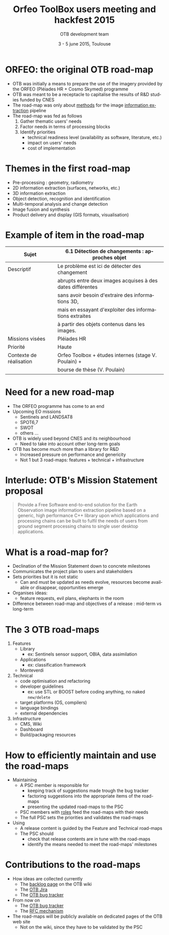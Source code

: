 #+TITLE: Orfeo ToolBox users meeting and hackfest 2015
#+AUTHOR: OTB development team
#+DATE: 3 - 5 june 2015, Toulouse
#+DESCRIPTION: 
#+KEYWORDS: 
#+LANGUAGE:  en
#+OPTIONS:   H:1 num:t toc:nil \n:nil @:t ::t |:t ^:t -:t f:t *:t <:t
#+OPTIONS:   TeX:t LaTeX:t skip:nil d:nil todo:t pri:nil tags:not-in-toc
#+INFOJS_OPT: view:nil toc:nil ltoc:nil mouse:underline buttons:0 path:http://orgmode.org/org-info.js
#+EXPORT_SELECT_TAGS: export
#+EXPORT_EXCLUDE_TAGS: noexport
#+LINK_UP:   
#+LINK_HOME: 

#+startup: oddeven

#+startup: beamer
#+LaTeX_CLASS: beamer
#+LaTeX_CLASS_OPTIONS: [8pt]

#+latex_header: \usepackage{etex}
#+latex_header: \mode<presentation>{\usetheme{Vilanova}}
#+latex_header: \usepackage[english]{babel}
#+latex_header: \usepackage[utf8]{inputenc}
#+latex_header: \usepackage{array}
#+latex_header: \usepackage{chronology}
#+latex_header: \let\CHRONOLOGY\chronology
#+latex_header: \let\endCHRONOLOGY\endchronology
#+latex_header: \def\chronology{\shorthandoff{;}\CHRONOLOGY}
#+latex_header: \def\endchronology{\endCHRONOLOGY\shorthandon{;}}
#+latex_header: \usepackage{pstricks}
#+latex_header: \usepackage{graphicx}
#+latex_header: \usepackage{booktabs}
#+latex_header: \usepackage{amsmath,amssymb,amsthm}
#+latex_header: \usepackage{xcolor}
#+latex_header: \usepackage{textpos}
#+latex_header: \usepackage{tikz}
#+latex_header: \usepackage{xmpincl}
#+latex_header: \usetikzlibrary{arrows}
#+latex_header: \usepackage{pifont}
#+latex_header: \usepackage{listings,color}
#+latex_header: \definecolor{listcomment}{rgb}{0.0,0.5,0.0}
#+latex_header: \definecolor{listkeyword}{rgb}{0.0,0.0,0.5}
#+latex_header: \definecolor{listnumbers}{gray}{0.65}
#+latex_header: \definecolor{listlightgray}{gray}{0.955}
#+latex_header: \definecolor{listwhite}{gray}{1.0}
#+latex_header: \AtBeginSection[]{\addtocounter{framenumber}{-1}\begin{frame}\frametitle{Outline}\tableofcontents[currentsection]\end{frame}}
#+latex_header: \includexmp{images/cc}
#+latex_header: \subtitle{What's ahead: An overview of OTB road-maps}
#+latex_header: \pgfdeclareimage[height=96mm,width=128mm]{background}{images/fondsClairSansLogo}
#+latex_header: \pgfdeclareimage[height=0.2cm]{cc}{images/CC-licence.png}
#+latex_header: \setbeamertemplate{background}{\pgfuseimage{background}}
#+latex_header: \pgfdeclareimage[height=0.6cm]{logoIncrust}{images/logoIncrust}
#+latex_header: \logo{  \begin{tabular}{p{0.22\textwidth}p{0.58\textwidth}p{0.1\textwidth}p{0.1\textwidth}}   \href{http://creativecommons.org/licenses/by-sa/3.0/}{\pgfuseimage{cc}}    & \vspace{-0.03\textwidth} \scriptsize{}     &  & \href{http://www.orfeo-toolbox.org}{\pgfuseimage{logoIncrust}}\\\end{tabular} }


#+BEAMER_FRAME_LEVEL: 1

#+COLUMNS: %20ITEM %13BEAMER_env(Env) %6BEAMER_envargs(Args) %4BEAMER_col(Col) %7BEAMER_extra(Extra)


* ORFEO: the original OTB road-map
- OTB was initially a means to prepare the use of the imagery provided
  by the ORFEO (Pléiades HR + Cosmo Skymed) programme
- OTB was meant to be a receptacle to capitalise the results of R&D
  studies funded by CNES
- The road-map was only about _methods_ for the image _information
  extraction_ pipeline
- The road-map was fed as follows
  1. Gather thematic users' needs
  2. Factor needs in terms of processing blocks
  3. Identify priorities
     - technical readiness level (availability as software, literature, etc.)
     - impact on users' needs
     - cost of implementation

* Themes in the first road-map
+ Pre-processing : geometry, radiometry
+ 2D information extraction (surfaces, networks, etc.)
+ 3D information extraction
+ Object detection, recognition and identification
+ Multi-temporal analysis and change detection
+ Image fusion and synthesis
+ Product delivery and display (GIS formats, visualisation)
* Example of item in the road-map
| Sujet                   | 6.1 Détection de changements : approches objet             |
|-------------------------+------------------------------------------------------------|
| Descriptif              | Le problème est ici de détecter des changement             |
|                         | abrupts entre deux images acquises à des dates différentes |
|                         | sans avoir besoin d'extraire des informations 3D,          |
|                         | mais en essayant d'exploiter des informations extraites    |
|                         | à partir des objets contenus dans les images.              |
|-------------------------+------------------------------------------------------------|
| Missions visées         | Pléiades HR                                                |
|-------------------------+------------------------------------------------------------|
| Priorité                | Haute                                                      |
|-------------------------+------------------------------------------------------------|
| Contexte de réalisation | Orfeo Toolbox + études internes (stage V. Poulain) +       |
|                         | bourse de thèse (V. Poulain)                               |
|-------------------------+------------------------------------------------------------|


* Need for a new road-map
- The ORFEO programme has come to an end
- Upcoming EO missions
  - Sentinels and LANDSAT8
  - SPOT6,7
  - SWOT
  - others ...
- OTB is widely used beyond CNES and its neighbourhood
  - Need to take into account other long-term goals
- OTB has become much more than a library for R&D
  - Increased pressure on performance and genericity
  - Not 1 but 3 road-maps: features + technical + infrastructure

* Interlude: OTB's Mission Statement proposal
#+BEGIN_QUOTE
Provide a Free Software end-to-end solution for the Earth Observation
image information extraction pipeline based on a generic, high
performance C++ library upon which applications and processing chains
can be built to fulfil the needs of users from ground segment
processing chains to single user desktop applications.
#+END_QUOTE

* What is a road-map for?
- Declination of the Mission Statement down to concrete milestones
- Communicates the project plan to users and stakeholders
- Sets priorities but it is not static
  - Can and must be updated as needs evolve, resources become
    available or disappear, opportunities emerge
- Organises ideas:
  - feature requests, evil plans, elephants in the room
- Difference between road-map and objectives of a release : mid-term
  vs long-term
* The 3 OTB road-maps
1. Features
   - Library
     - ex: Sentinels sensor support, OBIA, data assimilation
   - Applications
     - ex: classification framework
   - Monteverdi
2. Technical
   - code optimisation and refactoring
   - developer guidelines
     - ex: use STL or BOOST before coding anything, no naked ~new/delete~
   - target platforms (OS, compilers)
   - language bindings
   - external dependencies
3. Infrastructure
   - CMS, Wiki
   - Dashboard
   - Build/packaging resources

* How to efficiently maintain and use the road-maps
- Maintaining
  - A PSC member is responsible for
    - keeping track of suggestions made trough the bug tracker
    - factoring suggestions into the appropriate items of the road-maps
    - presenting the updated road-maps to the PSC
  - PSC members with [[http://wiki.orfeo-toolbox.org/index.php/Project_Steering_Committee#Current_members_and_roles][roles]] feed the road-maps with their needs
  - The full PSC sets the priorities and validates the road-maps
- Using
  - A release content is guided by the Feature and Technical road-maps
  - The PSC should
    - check that release contents are in tune with the road-maps
    - identify the means needed to meet the road-maps' milestones

* Contributions to the road-maps
- How ideas are collected currently
  - The [[http://wiki.orfeo-toolbox.org/index.php/OTB_Backlog][backlog page]] on the OTB wiki
  - The [[http://scrum.orfeo-toolbox.org/][OTB Jira]]
  - The [[https://bugs.orfeo-toolbox.org/my_view_page.php][OTB bug tracker]]
- From now on
  - The [[https://bugs.orfeo-toolbox.org/my_view_page.php][OTB bug tracker]]
  - The [[http://wiki.orfeo-toolbox.org/index.php/Project_Steering_Committee#Requests_for_changes][RFC mechanism]]
- The road-maps will be publicly available on dedicated pages of the
  OTB web site
  - Not on the wiki, since they have to be validated by the PSC
